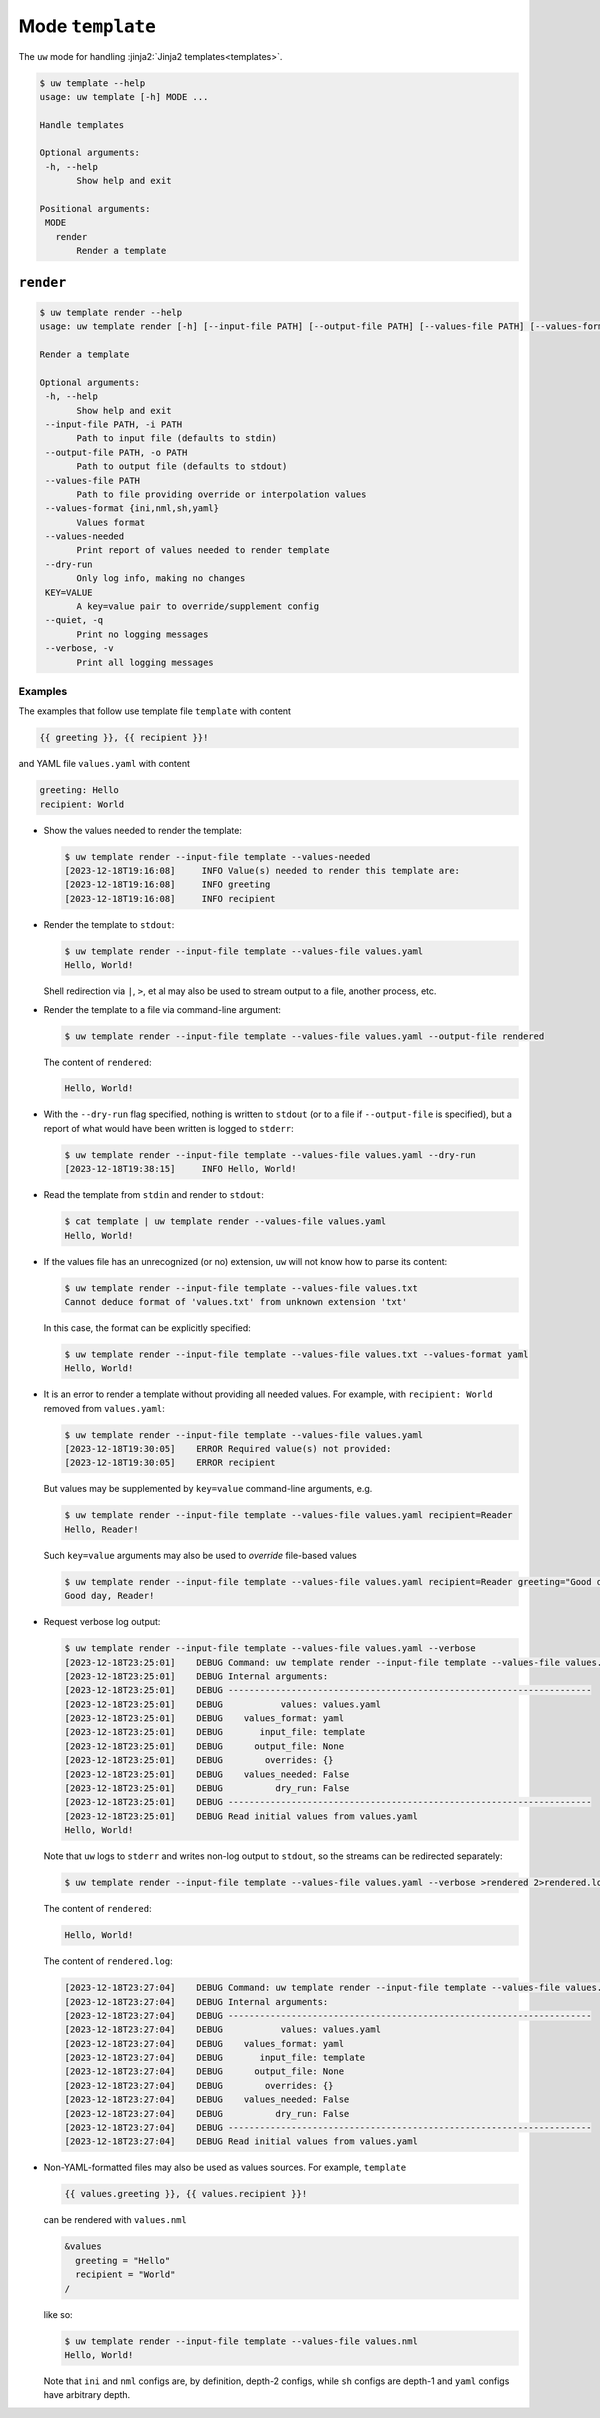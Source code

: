 Mode ``template``
=================

The ``uw`` mode for handling :jinja2:`Jinja2 templates<templates>`.

.. code-block:: text

  $ uw template --help
  usage: uw template [-h] MODE ...

  Handle templates

  Optional arguments:
   -h, --help
         Show help and exit

  Positional arguments:
   MODE
     render
         Render a template

.. _template_cli_examples:

``render``
----------

.. code-block:: text

  $ uw template render --help
  usage: uw template render [-h] [--input-file PATH] [--output-file PATH] [--values-file PATH] [--values-format {ini,nml,sh,yaml}] [--values-needed] [--dry-run] [--quiet] [--verbose] [KEY=VALUE ...]

  Render a template

  Optional arguments:
   -h, --help
         Show help and exit
   --input-file PATH, -i PATH
         Path to input file (defaults to stdin)
   --output-file PATH, -o PATH
         Path to output file (defaults to stdout)
   --values-file PATH
         Path to file providing override or interpolation values
   --values-format {ini,nml,sh,yaml}
         Values format
   --values-needed
         Print report of values needed to render template
   --dry-run
         Only log info, making no changes
   KEY=VALUE
         A key=value pair to override/supplement config
   --quiet, -q
         Print no logging messages
   --verbose, -v
         Print all logging messages

Examples
^^^^^^^^

The examples that follow use template file ``template`` with content

.. code-block:: jinja

  {{ greeting }}, {{ recipient }}!

and YAML file ``values.yaml`` with content

.. code-block:: yaml

  greeting: Hello
  recipient: World

* Show the values needed to render the template:

  .. code-block:: text

    $ uw template render --input-file template --values-needed
    [2023-12-18T19:16:08]     INFO Value(s) needed to render this template are:
    [2023-12-18T19:16:08]     INFO greeting
    [2023-12-18T19:16:08]     INFO recipient

* Render the template to ``stdout``:

  .. code-block:: text

    $ uw template render --input-file template --values-file values.yaml
    Hello, World!

  Shell redirection via ``|``, ``>``, et al may also be used to stream output to a file, another process, etc.

* Render the template to a file via command-line argument:

  .. code-block:: text

    $ uw template render --input-file template --values-file values.yaml --output-file rendered

  The content of ``rendered``:

  .. code-block:: text

    Hello, World!

* With the ``--dry-run`` flag specified, nothing is written to ``stdout`` (or to a file if ``--output-file`` is specified), but a report of what would have been written is logged to ``stderr``:

  .. code-block:: text

    $ uw template render --input-file template --values-file values.yaml --dry-run
    [2023-12-18T19:38:15]     INFO Hello, World!

* Read the template from ``stdin`` and render to ``stdout``:

  .. code-block:: text

    $ cat template | uw template render --values-file values.yaml
    Hello, World!

* If the values file has an unrecognized (or no) extension, ``uw`` will not know how to parse its content:

  .. code-block:: text

    $ uw template render --input-file template --values-file values.txt
    Cannot deduce format of 'values.txt' from unknown extension 'txt'

  In this case, the format can be explicitly specified:

  .. code-block:: text

    $ uw template render --input-file template --values-file values.txt --values-format yaml
    Hello, World!

* It is an error to render a template without providing all needed values. For example, with ``recipient: World`` removed from ``values.yaml``:

  .. code-block:: text

    $ uw template render --input-file template --values-file values.yaml
    [2023-12-18T19:30:05]    ERROR Required value(s) not provided:
    [2023-12-18T19:30:05]    ERROR recipient

  But values may be supplemented by ``key=value`` command-line arguments, e.g.

  .. code-block:: text

    $ uw template render --input-file template --values-file values.yaml recipient=Reader
    Hello, Reader!

  Such ``key=value`` arguments may also be used to *override* file-based values

  .. code-block:: text

    $ uw template render --input-file template --values-file values.yaml recipient=Reader greeting="Good day"
    Good day, Reader!

* Request verbose log output:

  .. code-block:: text

    $ uw template render --input-file template --values-file values.yaml --verbose
    [2023-12-18T23:25:01]    DEBUG Command: uw template render --input-file template --values-file values.yaml --verbose
    [2023-12-18T23:25:01]    DEBUG Internal arguments:
    [2023-12-18T23:25:01]    DEBUG ---------------------------------------------------------------------
    [2023-12-18T23:25:01]    DEBUG           values: values.yaml
    [2023-12-18T23:25:01]    DEBUG    values_format: yaml
    [2023-12-18T23:25:01]    DEBUG       input_file: template
    [2023-12-18T23:25:01]    DEBUG      output_file: None
    [2023-12-18T23:25:01]    DEBUG        overrides: {}
    [2023-12-18T23:25:01]    DEBUG    values_needed: False
    [2023-12-18T23:25:01]    DEBUG          dry_run: False
    [2023-12-18T23:25:01]    DEBUG ---------------------------------------------------------------------
    [2023-12-18T23:25:01]    DEBUG Read initial values from values.yaml
    Hello, World!

  Note that ``uw`` logs to ``stderr`` and writes non-log output to ``stdout``, so the streams can be redirected separately:

  .. code-block:: text

    $ uw template render --input-file template --values-file values.yaml --verbose >rendered 2>rendered.log

  The content of ``rendered``:

  .. code-block:: text

    Hello, World!

  The content of ``rendered.log``:

  .. code-block:: text

    [2023-12-18T23:27:04]    DEBUG Command: uw template render --input-file template --values-file values.yaml --verbose
    [2023-12-18T23:27:04]    DEBUG Internal arguments:
    [2023-12-18T23:27:04]    DEBUG ---------------------------------------------------------------------
    [2023-12-18T23:27:04]    DEBUG           values: values.yaml
    [2023-12-18T23:27:04]    DEBUG    values_format: yaml
    [2023-12-18T23:27:04]    DEBUG       input_file: template
    [2023-12-18T23:27:04]    DEBUG      output_file: None
    [2023-12-18T23:27:04]    DEBUG        overrides: {}
    [2023-12-18T23:27:04]    DEBUG    values_needed: False
    [2023-12-18T23:27:04]    DEBUG          dry_run: False
    [2023-12-18T23:27:04]    DEBUG ---------------------------------------------------------------------
    [2023-12-18T23:27:04]    DEBUG Read initial values from values.yaml

* Non-YAML-formatted files may also be used as values sources. For example, ``template``

  .. code-block:: jinja

    {{ values.greeting }}, {{ values.recipient }}!

  can be rendered with ``values.nml``

  .. code-block:: fortran

    &values
      greeting = "Hello"
      recipient = "World"
    /

  like so:

  .. code-block:: text

    $ uw template render --input-file template --values-file values.nml
    Hello, World!

  Note that ``ini`` and ``nml`` configs are, by definition, depth-2 configs, while ``sh`` configs are depth-1 and ``yaml`` configs have arbitrary depth.
